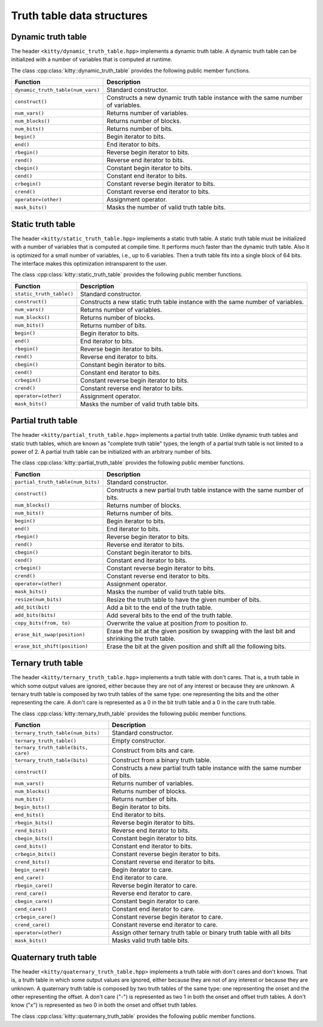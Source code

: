 Truth table data structures
===========================

Dynamic truth table
-------------------

The header ``<kitty/dynamic_truth_table.hpp>`` implements a dynamic
truth table.  A dynamic truth table can be initialized with a number
of variables that is computed at runtime.

The class :cpp:class:`kitty::dynamic_truth_table` provides the
following public member functions.

+-----------------------------------+----------------------------------------------------------------------------------+
| Function                          | Description                                                                      |
+===================================+==================================================================================+
| ``dynamic_truth_table(num_vars)`` | Standard constructor.                                                            |
+-----------------------------------+----------------------------------------------------------------------------------+
| ``construct()``                   | Constructs a new dynamic truth table instance with the same number of variables. |
+-----------------------------------+----------------------------------------------------------------------------------+
| ``num_vars()``                    | Returns number of variables.                                                     |
+-----------------------------------+----------------------------------------------------------------------------------+
| ``num_blocks()``                  | Returns number of blocks.                                                        |
+-----------------------------------+----------------------------------------------------------------------------------+
| ``num_bits()``                    | Returns number of bits.                                                          |
+-----------------------------------+----------------------------------------------------------------------------------+
| ``begin()``                       | Begin iterator to bits.                                                          |
+-----------------------------------+----------------------------------------------------------------------------------+
| ``end()``                         | End iterator to bits.                                                            |
+-----------------------------------+----------------------------------------------------------------------------------+
| ``rbegin()``                      | Reverse begin iterator to bits.                                                  |
+-----------------------------------+----------------------------------------------------------------------------------+
| ``rend()``                        | Reverse end iterator to bits.                                                    |
+-----------------------------------+----------------------------------------------------------------------------------+
| ``cbegin()``                      | Constant begin iterator to bits.                                                 |
+-----------------------------------+----------------------------------------------------------------------------------+
| ``cend()``                        | Constant end iterator to bits.                                                   |
+-----------------------------------+----------------------------------------------------------------------------------+
| ``crbegin()``                     | Constant reverse begin iterator to bits.                                         |
+-----------------------------------+----------------------------------------------------------------------------------+
| ``crend()``                       | Constant reverse end iterator to bits.                                           |
+-----------------------------------+----------------------------------------------------------------------------------+
| ``operator=(other)``              | Assignment operator.                                                             |
+-----------------------------------+----------------------------------------------------------------------------------+
| ``mask_bits()``                   | Masks the number of valid truth table bits.                                      |
+-----------------------------------+----------------------------------------------------------------------------------+

.. doxygenstruct:: kitty::dynamic_truth_table
   :members:

Static truth table
------------------

The header ``<kitty/static_truth_table.hpp>`` implements a static
truth table.  A static truth table must be initialized with a number
of variables that is computed at compile time. It performs much faster
than the dynamic truth table. Also it is optimized for a small number
of variables, i.e., up to 6 variables. Then a truth table fits into a
single block of 64 bits. The interface makes this optimization
intransparent to the user.

The class :cpp:class:`kitty::static_truth_table` provides the
following public member functions.

+--------------------------+---------------------------------------------------------------------------------+
| Function                 | Description                                                                     |
+==========================+=================================================================================+
| ``static_truth_table()`` | Standard constructor.                                                           |
+--------------------------+---------------------------------------------------------------------------------+
| ``construct()``          | Constructs a new static truth table instance with the same number of variables. |
+--------------------------+---------------------------------------------------------------------------------+
| ``num_vars()``           | Returns number of variables.                                                    |
+--------------------------+---------------------------------------------------------------------------------+
| ``num_blocks()``         | Returns number of blocks.                                                       |
+--------------------------+---------------------------------------------------------------------------------+
| ``num_bits()``           | Returns number of bits.                                                         |
+--------------------------+---------------------------------------------------------------------------------+
| ``begin()``              | Begin iterator to bits.                                                         |
+--------------------------+---------------------------------------------------------------------------------+
| ``end()``                | End iterator to bits.                                                           |
+--------------------------+---------------------------------------------------------------------------------+
| ``rbegin()``             | Reverse begin iterator to bits.                                                 |
+--------------------------+---------------------------------------------------------------------------------+
| ``rend()``               | Reverse end iterator to bits.                                                   |
+--------------------------+---------------------------------------------------------------------------------+
| ``cbegin()``             | Constant begin iterator to bits.                                                |
+--------------------------+---------------------------------------------------------------------------------+
| ``cend()``               | Constant end iterator to bits.                                                  |
+--------------------------+---------------------------------------------------------------------------------+
| ``crbegin()``            | Constant reverse begin iterator to bits.                                        |
+--------------------------+---------------------------------------------------------------------------------+
| ``crend()``              | Constant reverse end iterator to bits.                                          |
+--------------------------+---------------------------------------------------------------------------------+
| ``operator=(other)``     | Assignment operator.                                                            |
+--------------------------+---------------------------------------------------------------------------------+
| ``mask_bits()``          | Masks the number of valid truth table bits.                                     |
+--------------------------+---------------------------------------------------------------------------------+

.. doxygenstruct:: kitty::static_truth_table
   :members:

Partial truth table
-------------------

The header ``<kitty/partial_truth_table.hpp>`` implements a partial
truth table.  Unlike dynamic truth tables and static truth tables, 
which are known as "complete truth table" types, the length of a 
partial truth table is not limited to a power of 2. A partial truth 
table can be initialized with an arbitrary number of bits.

The class :cpp:class:`kitty::partial_truth_table` provides the
following public member functions.

+-----------------------------------+--------------------------------------------------------------------------------------------------+
| Function                          | Description                                                                                      |
+===================================+==================================================================================================+
| ``partial_truth_table(num_bits)`` | Standard constructor.                                                                            |
+-----------------------------------+--------------------------------------------------------------------------------------------------+
| ``construct()``                   | Constructs a new partial truth table instance with the same number of bits.                      |
+-----------------------------------+--------------------------------------------------------------------------------------------------+
| ``num_blocks()``                  | Returns number of blocks.                                                                        |
+-----------------------------------+--------------------------------------------------------------------------------------------------+
| ``num_bits()``                    | Returns number of bits.                                                                          |
+-----------------------------------+--------------------------------------------------------------------------------------------------+
| ``begin()``                       | Begin iterator to bits.                                                                          |
+-----------------------------------+--------------------------------------------------------------------------------------------------+
| ``end()``                         | End iterator to bits.                                                                            |
+-----------------------------------+--------------------------------------------------------------------------------------------------+
| ``rbegin()``                      | Reverse begin iterator to bits.                                                                  |
+-----------------------------------+--------------------------------------------------------------------------------------------------+
| ``rend()``                        | Reverse end iterator to bits.                                                                    |
+-----------------------------------+--------------------------------------------------------------------------------------------------+
| ``cbegin()``                      | Constant begin iterator to bits.                                                                 |
+-----------------------------------+--------------------------------------------------------------------------------------------------+
| ``cend()``                        | Constant end iterator to bits.                                                                   |
+-----------------------------------+--------------------------------------------------------------------------------------------------+
| ``crbegin()``                     | Constant reverse begin iterator to bits.                                                         |
+-----------------------------------+--------------------------------------------------------------------------------------------------+
| ``crend()``                       | Constant reverse end iterator to bits.                                                           |
+-----------------------------------+--------------------------------------------------------------------------------------------------+
| ``operator=(other)``              | Assignment operator.                                                                             |
+-----------------------------------+--------------------------------------------------------------------------------------------------+
| ``mask_bits()``                   | Masks the number of valid truth table bits.                                                      |
+-----------------------------------+--------------------------------------------------------------------------------------------------+
| ``resize(num_bits)``              | Resize the truth table to have the given number of bits.                                         |
+-----------------------------------+--------------------------------------------------------------------------------------------------+
| ``add_bit(bit)``                  | Add a bit to the end of the truth table.                                                         |
+-----------------------------------+--------------------------------------------------------------------------------------------------+
| ``add_bits(bits)``                | Add several bits to the end of the truth table.                                                  |
+-----------------------------------+--------------------------------------------------------------------------------------------------+
| ``copy_bits(from, to)``           | Overwrite the value at position `from` to position `to`.                                         |
+-----------------------------------+--------------------------------------------------------------------------------------------------+
| ``erase_bit_swap(position)``      | Erase the bit at the given position by swapping with the last bit and shrinking the truth table. |
+-----------------------------------+--------------------------------------------------------------------------------------------------+
| ``erase_bit_shift(position)``     | Erase the bit at the given position and shift all the following bits.                            |
+-----------------------------------+--------------------------------------------------------------------------------------------------+

.. doxygenstruct:: kitty::partial_truth_table
   :members:

Ternary truth table
-------------------

The header ``<kitty/ternary_truth_table.hpp>`` implements a
truth table with don't cares. That is, a truth table in which 
some output values are ignored, either because they are not 
of any interest or because they are unknown.
A ternary truth table is composed by two truth tables of the same type: 
one representing the bits and the other representing the care.
A don't care is represented as a 0 in the bit truth table 
and a 0 in the care truth table.

The class :cpp:class:`kitty::ternary_truth_table` provides the
following public member functions.

+-------------------------------------+--------------------------------------------------------------------------------------------------+
| Function                            | Description                                                                                      |
+=====================================+==================================================================================================+
| ``ternary_truth_table(num_bits)``   | Standard constructor.                                                                            |
+-------------------------------------+--------------------------------------------------------------------------------------------------+
| ``ternary_truth_table()``           | Empty constructor.                                                                               |
+-------------------------------------+--------------------------------------------------------------------------------------------------+
| ``ternary_truth_table(bits, care)`` | Construct from bits and care.                                                                    |
+-------------------------------------+--------------------------------------------------------------------------------------------------+
| ``ternary_truth_table(bits)``       | Construct from a binary truth table.                                                             |
+-------------------------------------+--------------------------------------------------------------------------------------------------+
| ``construct()``                     | Constructs a new partial truth table instance with the same number of bits.                      |
+-------------------------------------+--------------------------------------------------------------------------------------------------+
| ``num_vars()``                      | Returns number of variables.                                                                     |
+-------------------------------------+--------------------------------------------------------------------------------------------------+
| ``num_blocks()``                    | Returns number of blocks.                                                                        |
+-------------------------------------+--------------------------------------------------------------------------------------------------+
| ``num_bits()``                      | Returns number of bits.                                                                          |
+-------------------------------------+--------------------------------------------------------------------------------------------------+
| ``begin_bits()``                    | Begin iterator to bits.                                                                          |
+-------------------------------------+--------------------------------------------------------------------------------------------------+
| ``end_bits()``                      | End iterator to bits.                                                                            |
+-------------------------------------+--------------------------------------------------------------------------------------------------+
| ``rbegin_bits()``                   | Reverse begin iterator to bits.                                                                  |
+-------------------------------------+--------------------------------------------------------------------------------------------------+
| ``rend_bits()``                     | Reverse end iterator to bits.                                                                    |
+-------------------------------------+--------------------------------------------------------------------------------------------------+
| ``cbegin_bits()``                   | Constant begin iterator to bits.                                                                 |
+-------------------------------------+--------------------------------------------------------------------------------------------------+
| ``cend_bits()``                     | Constant end iterator to bits.                                                                   |
+-------------------------------------+--------------------------------------------------------------------------------------------------+
| ``crbegin_bits()``                  | Constant reverse begin iterator to bits.                                                         |
+-------------------------------------+--------------------------------------------------------------------------------------------------+
| ``crend_bits()``                    | Constant reverse end iterator to bits.                                                           |
+-------------------------------------+--------------------------------------------------------------------------------------------------+
| ``begin_care()``                    | Begin iterator to care.                                                                          |
+-------------------------------------+--------------------------------------------------------------------------------------------------+
| ``end_care()``                      | End iterator to care.                                                                            |
+-------------------------------------+--------------------------------------------------------------------------------------------------+
| ``rbegin_care()``                   | Reverse begin iterator to care.                                                                  |
+-------------------------------------+--------------------------------------------------------------------------------------------------+
| ``rend_care()``                     | Reverse end iterator to care.                                                                    |
+-------------------------------------+--------------------------------------------------------------------------------------------------+
| ``cbegin_care()``                   | Constant begin iterator to care.                                                                 |
+-------------------------------------+--------------------------------------------------------------------------------------------------+
| ``cend_care()``                     | Constant end iterator to care.                                                                   |
+-------------------------------------+--------------------------------------------------------------------------------------------------+
| ``crbegin_care()``                  | Constant reverse begin iterator to care.                                                         |
+-------------------------------------+--------------------------------------------------------------------------------------------------+
| ``crend_care()``                    | Constant reverse end iterator to care.                                                           |
+-------------------------------------+--------------------------------------------------------------------------------------------------+
| ``operator=(other)``                | Assign other ternary truth table or binary truth table with all bits                             |
+-------------------------------------+--------------------------------------------------------------------------------------------------+
| ``mask_bits()``                     | Masks valid truth table bits.                                                                    |
+-------------------------------------+--------------------------------------------------------------------------------------------------+

.. doxygenstruct:: kitty::ternary_truth_table
   :members:

Quaternary truth table
-------------------

The header ``<kitty/quaternary_truth_table.hpp>`` implements a
truth table with don't cares and don't knows. That is, a truth table 
in which some output values are ignored, either because they are not of 
any interest or because they are unknown.
A quaternary truth table is composed by two truth tables of the same type: 
one representing the onset and the other representing the offset.
A don't care ("-") is represented as two 1 in both the onset and offset truth tables. 
A don't know ("x") is represented as two 0 in both the onset and offset truth tables. 

The class :cpp:class:`kitty::quaternary_truth_table` provides the
following public member functions.

+-------------------------------------------+--------------------------------------------------------------------------------------------+
| Function                                  | Description                                                                                |
+===========================================+============================================================================================+
| ``quaternary_truth_table(num_bits)``      | Standard constructor.                                                                      |
+-------------------------------------------+--------------------------------------------------------------------------------------------+
| ``quaternary_truth_table()``              | Empty constructor.                                                                         |
+-------------------------------------------+--------------------------------------------------------------------------------------------+
| ``quaternary_truth_table(onset, offset)`` | Construct from bits and care.                                                              |
+-------------------------------------------+--------------------------------------------------------------------------------------------+
| ``quaternary_truth_table(binary)``        | Construct from a binary truth table.                                                       |
+-------------------------------------------+--------------------------------------------------------------------------------------------+
| ``construct()``                           | Constructs a new partial truth table instance with the same number of bits.                |
+-------------------------------------------+--------------------------------------------------------------------------------------------+
| ``num_vars()``                            | Returns number of variables.                                                               |
+-------------------------------------------+--------------------------------------------------------------------------------------------+
| ``num_blocks()``                          | Returns number of blocks.                                                                  |
+-------------------------------------------+--------------------------------------------------------------------------------------------+
| ``num_bits()``                            | Returns number of bits.                                                                    |
+-------------------------------------------+--------------------------------------------------------------------------------------------+
| ``begin_onset()``                         | Begin iterator to onset.                                                                   |
+-------------------------------------------+--------------------------------------------------------------------------------------------+
| ``end_onset()``                           | End iterator to onset.                                                                     |
+-------------------------------------------+--------------------------------------------------------------------------------------------+
| ``rbegin_onset()``                        | Reverse begin iterator to onset.                                                           |
+-------------------------------------------+--------------------------------------------------------------------------------------------+
| ``rend_onset()``                          | Reverse end iterator to onset.                                                             |
+-------------------------------------------+--------------------------------------------------------------------------------------------+
| ``cbegin_onset()``                        | Constant begin iterator to onset.                                                          |
+-------------------------------------------+--------------------------------------------------------------------------------------------+
| ``cend_onset()``                          | Constant end iterator to onset.                                                            |
+-------------------------------------------+--------------------------------------------------------------------------------------------+
| ``crbegin_onset()``                       | Constant reverse begin iterator to onset.                                                  |
+-------------------------------------------+--------------------------------------------------------------------------------------------+
| ``crend_onset()``                         | Constant reverse end iterator to onset.                                                    |
+-------------------------------------------+--------------------------------------------------------------------------------------------+
| ``begin_offset()``                        | Begin iterator to offset.                                                                  |
+-------------------------------------------+--------------------------------------------------------------------------------------------+
| ``end_offset()``                          | End iterator to offset.                                                                    |
+-------------------------------------------+--------------------------------------------------------------------------------------------+
| ``rbegin_offset()``                       | Reverse begin iterator to offset.                                                          |
+-------------------------------------------+--------------------------------------------------------------------------------------------+
| ``rend_offset()``                         | Reverse end iterator to offset.                                                            |
+-------------------------------------------+--------------------------------------------------------------------------------------------+
| ``cbegin_offset()``                       | Constant begin iterator to offset.                                                         |
+-------------------------------------------+--------------------------------------------------------------------------------------------+
| ``cend_offset()``                         | Constant end iterator to offset.                                                           |
+-------------------------------------------+--------------------------------------------------------------------------------------------+
| ``crbegin_offset()``                      | Constant reverse begin iterator to offset.                                                 |
+-------------------------------------------+--------------------------------------------------------------------------------------------+
| ``crend_offset()``                        | Constant reverse end iterator to offset.                                                   |
+-------------------------------------------+--------------------------------------------------------------------------------------------+
| ``operator=(other)``                      | Assign other quaternary truth table or binary truth table with all bits                       |
+-------------------------------------------+--------------------------------------------------------------------------------------------+
| ``mask_bits()``                           | Masks valid truth table bits.                                                              |
+-------------------------------------------+--------------------------------------------------------------------------------------------+

.. doxygenstruct:: kitty::quaternary_truth_table
   :members: